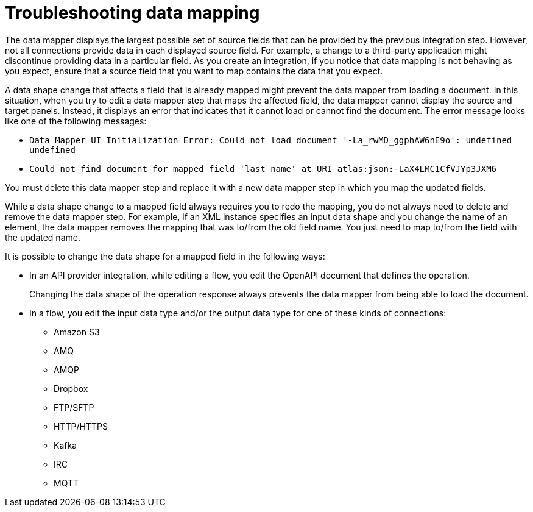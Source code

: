 // This module is included in the following assemblies:
// as_mapping-data.adoc

[id='troubleshooting-data-mapping_{context}']
= Troubleshooting data mapping

The data mapper displays the largest possible set of source fields that 
can be provided by the previous integration step. However, not all 
connections provide data in each displayed source field. For example, 
a change to a third-party application might discontinue providing data 
in a particular field. As you create an integration, if you notice that 
data mapping is not behaving as you expect, ensure that a source field 
that you want to map contains the data that you expect.

A data shape change that affects a field that is already mapped 
might prevent the data mapper from loading a document. In this 
situation, when you try to edit a data mapper step that maps the 
affected field, the data mapper cannot display the source and 
target panels. Instead, it displays an error that indicates 
that it cannot load or cannot find the document. The error 
message looks like one of the following messages: 

* `Data Mapper UI Initialization Error: Could not load document '-La_rwMD_ggphAW6nE9o': undefined undefined`

* `Could not find document for mapped field 'last_name' at URI atlas:json:-LaX4LMC1CfVJYp3JXM6`

You must delete this data mapper step and replace it with a new data 
mapper step in which you map the updated fields. 

While a data shape change to a mapped field always requires you to 
redo the mapping, you do not always need to delete and remove the data 
mapper step. For example, if an XML instance specifies an input data 
shape and you change the name of an element, the data mapper removes the 
mapping that was to/from the old field name. You just need to map 
to/from the field with the updated name. 

It is possible to change the data shape for a mapped field in the 
following ways:

* In an API provider integration, while editing a flow, you edit the 
OpenAPI document that defines the operation. 
+
Changing the data shape of the operation response always prevents the data mapper 
from being able to load the document. 

* In a flow, you edit the input data type and/or the output data type 
for one of these kinds of connections:

** Amazon S3
** AMQ
** AMQP
** Dropbox
** FTP/SFTP
** HTTP/HTTPS
** Kafka
** IRC
** MQTT
